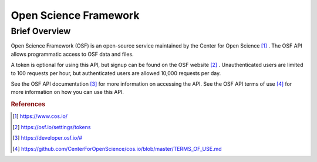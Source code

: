 Open Science Framework
%%%%%%%%%%%%%%%%%%%%%%%%%%%%%%%

Brief Overview
****************
  
Open Science Framework (OSF) is an open-source service maintained by the Center for Open Science [#osf1]_ . The OSF API allows programmatic access to OSF data and files.
  
A token is optional for using this API, but signup can be found on the OSF website [#osf2]_ . Unauthenticated users are limited to 100 requests per hour, but authenticated users are allowed 10,000 requests per day. 

See the OSF API documentation [#osf3]_ for more information on accessing the API. See the OSF API terms of use [#osf4]_ for more information on how you can use this API.

.. rubric:: References

.. [#osf1] `<https://www.cos.io/>`_

.. [#osf2] `<https://osf.io/settings/tokens>`_

.. [#osf3] `<https://developer.osf.io/#>`_

.. [#osf4] `<https://github.com/CenterForOpenScience/cos.io/blob/master/TERMS_OF_USE.md>`_
